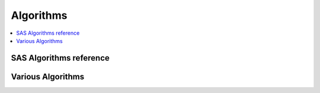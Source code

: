 .. _algoquick:

==============
Algorithms
==============

.. contents:: :local:

SAS Algorithms reference
==============

.. image:: SAS_Algo1.png

.. image:: SAS_Algo2.png


Various Algorithms
==============

.. image:: algo.png

